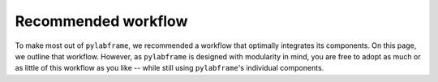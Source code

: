 Recommended workflow
====================

To make most out of ``pylabframe``, we recommended a workflow that optimally integrates its components.
On this page, we outline that workflow. However, as ``pylabframe`` is designed with modularity in mind, you are free to
adopt as much or as little of this workflow as you like -- while still using ``pylabframe``'s individual components.
